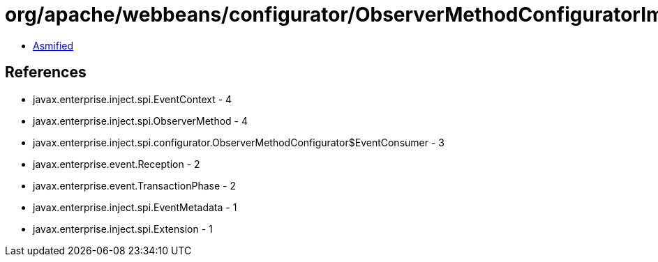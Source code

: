 = org/apache/webbeans/configurator/ObserverMethodConfiguratorImpl$ConfiguredObserverMethod.class

 - link:ObserverMethodConfiguratorImpl$ConfiguredObserverMethod-asmified.java[Asmified]

== References

 - javax.enterprise.inject.spi.EventContext - 4
 - javax.enterprise.inject.spi.ObserverMethod - 4
 - javax.enterprise.inject.spi.configurator.ObserverMethodConfigurator$EventConsumer - 3
 - javax.enterprise.event.Reception - 2
 - javax.enterprise.event.TransactionPhase - 2
 - javax.enterprise.inject.spi.EventMetadata - 1
 - javax.enterprise.inject.spi.Extension - 1

